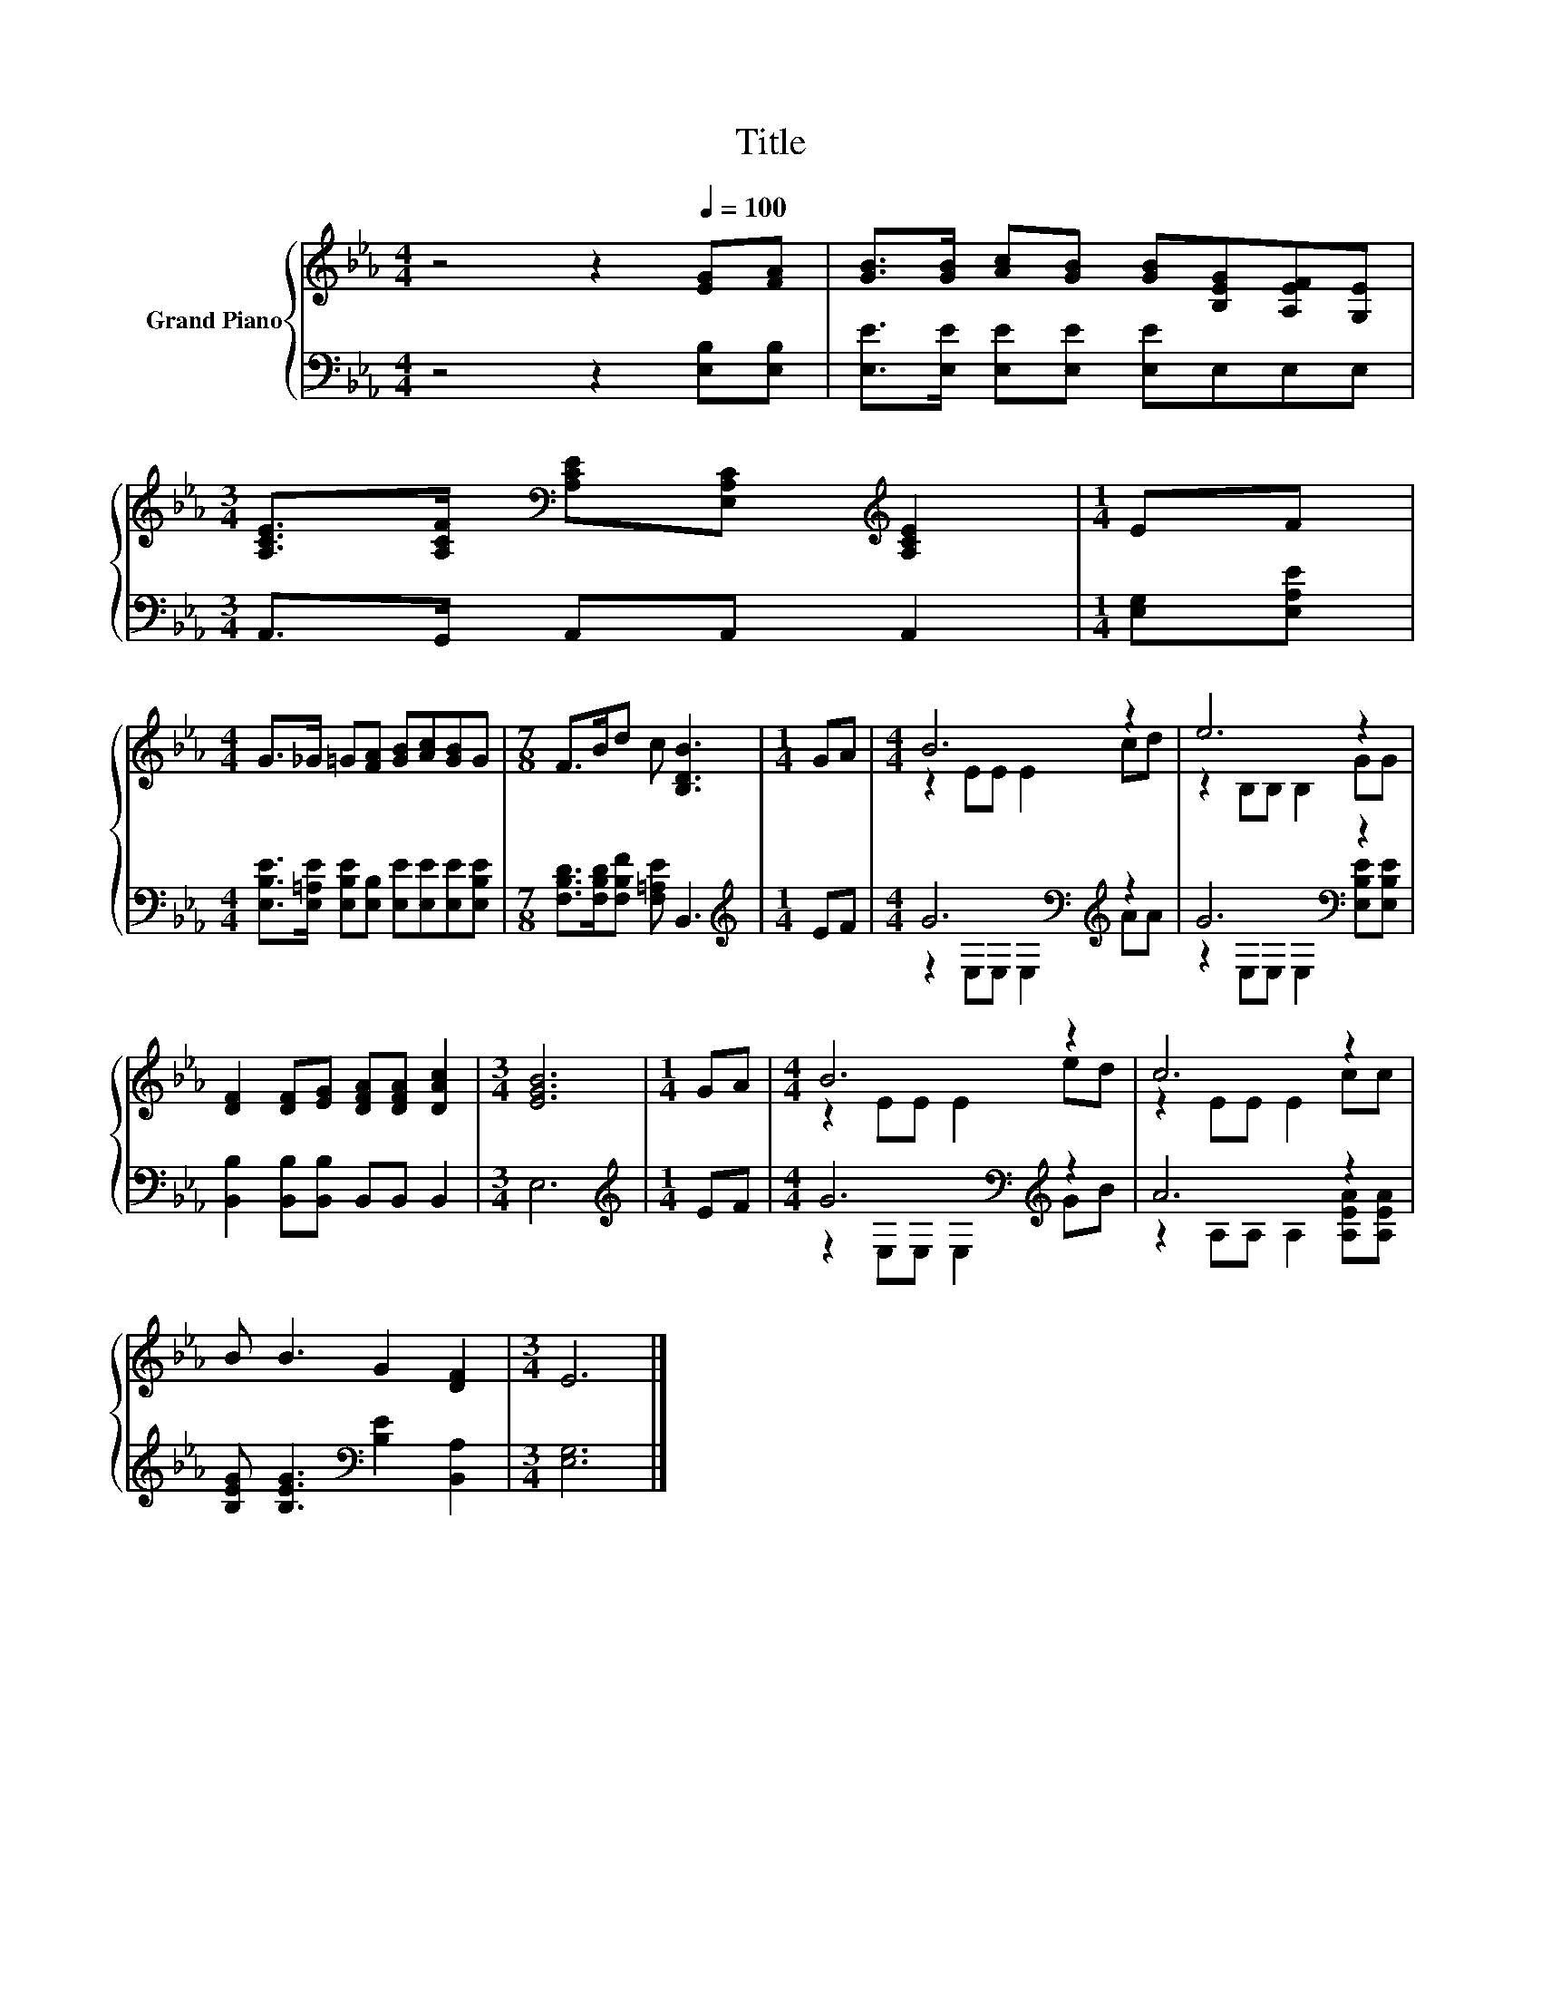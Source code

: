 X:1
T:Title
%%score { ( 1 3 ) | ( 2 4 ) }
L:1/8
M:4/4
K:Eb
V:1 treble nm="Grand Piano"
V:3 treble 
V:2 bass 
V:4 bass 
V:1
 z4 z2[Q:1/4=100] [EG][FA] | [GB]>[GB] [Ac][GB] [GB][B,EG][A,EF][G,E] | %2
[M:3/4] [A,CE]>[A,CF][K:bass] [A,CE][E,A,C][K:treble] [A,CE]2 |[M:1/4] EF | %4
[M:4/4] G>_G =G[FA] [GB][Ac][GB]G |[M:7/8] F>Bd c [B,DB]3 |[M:1/4] GA |[M:4/4] B6 z2 | e6 z2 | %9
 [DF]2 [DF][EG] [DFA][DFA] [DAc]2 |[M:3/4] [EGB]6 |[M:1/4] GA |[M:4/4] B6 z2 | c6 z2 | %14
 B B3 G2 [DF]2 |[M:3/4] E6 |] %16
V:2
 z4 z2 [E,B,][E,B,] | [E,E]>[E,E] [E,E][E,E] [E,E]E,E,E, |[M:3/4] A,,>G,, A,,A,, A,,2 | %3
[M:1/4] [E,G,][E,A,E] |[M:4/4] [E,B,E]>[E,=A,E] [E,B,E][E,B,] [E,E][E,E][E,E][E,B,E] | %5
[M:7/8] [F,B,D]>[F,B,D][F,B,F] [F,=A,E] B,,3 |[M:1/4][K:treble] EF | %7
[M:4/4] G6[K:bass][K:treble] z2 | G6[K:bass] z2 | [B,,B,]2 [B,,B,][B,,B,] B,,B,, B,,2 | %10
[M:3/4] E,6 |[M:1/4][K:treble] EF |[M:4/4] G6[K:bass][K:treble] z2 | A6 z2 | %14
 [B,EG] [B,EG]3[K:bass] [B,E]2 [B,,A,]2 |[M:3/4] [E,G,]6 |] %16
V:3
 x8 | x8 |[M:3/4] x2[K:bass] x2[K:treble] x2 |[M:1/4] x2 |[M:4/4] x8 |[M:7/8] x7 |[M:1/4] x2 | %7
[M:4/4] z2 EE E2 cd | z2 B,B, B,2 GG | x8 |[M:3/4] x6 |[M:1/4] x2 |[M:4/4] z2 EE E2 ed | %13
 z2 EE E2 cc | x8 |[M:3/4] x6 |] %16
V:4
 x8 | x8 |[M:3/4] x6 |[M:1/4] x2 |[M:4/4] x8 |[M:7/8] x7 |[M:1/4][K:treble] x2 | %7
[M:4/4] z2[K:bass] E,E, E,2[K:treble] AA | z2[K:bass] E,E, E,2 [E,B,E][E,B,E] | x8 |[M:3/4] x6 | %11
[M:1/4][K:treble] x2 |[M:4/4] z2[K:bass] E,E, E,2[K:treble] GB | z2 A,A, A,2 [A,EA][A,EA] | %14
 x4[K:bass] x4 |[M:3/4] x6 |] %16

